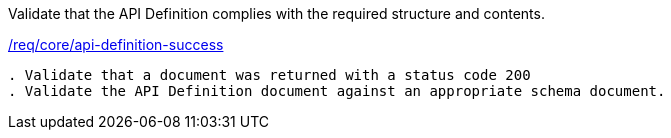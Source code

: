 [[ats_core_api-definition-success]]
[requirement,type="abstracttest",label="/conf/core/api-definition-success"]
====
[.component,class=test-purpose]
Validate that the API Definition complies with the required structure and contents.

[.component,class=conditions]
<<req_core_api-definition-success,/req/core/api-definition-success>>

[.component,class=test-method]
-----
. Validate that a document was returned with a status code 200
. Validate the API Definition document against an appropriate schema document.
-----
====